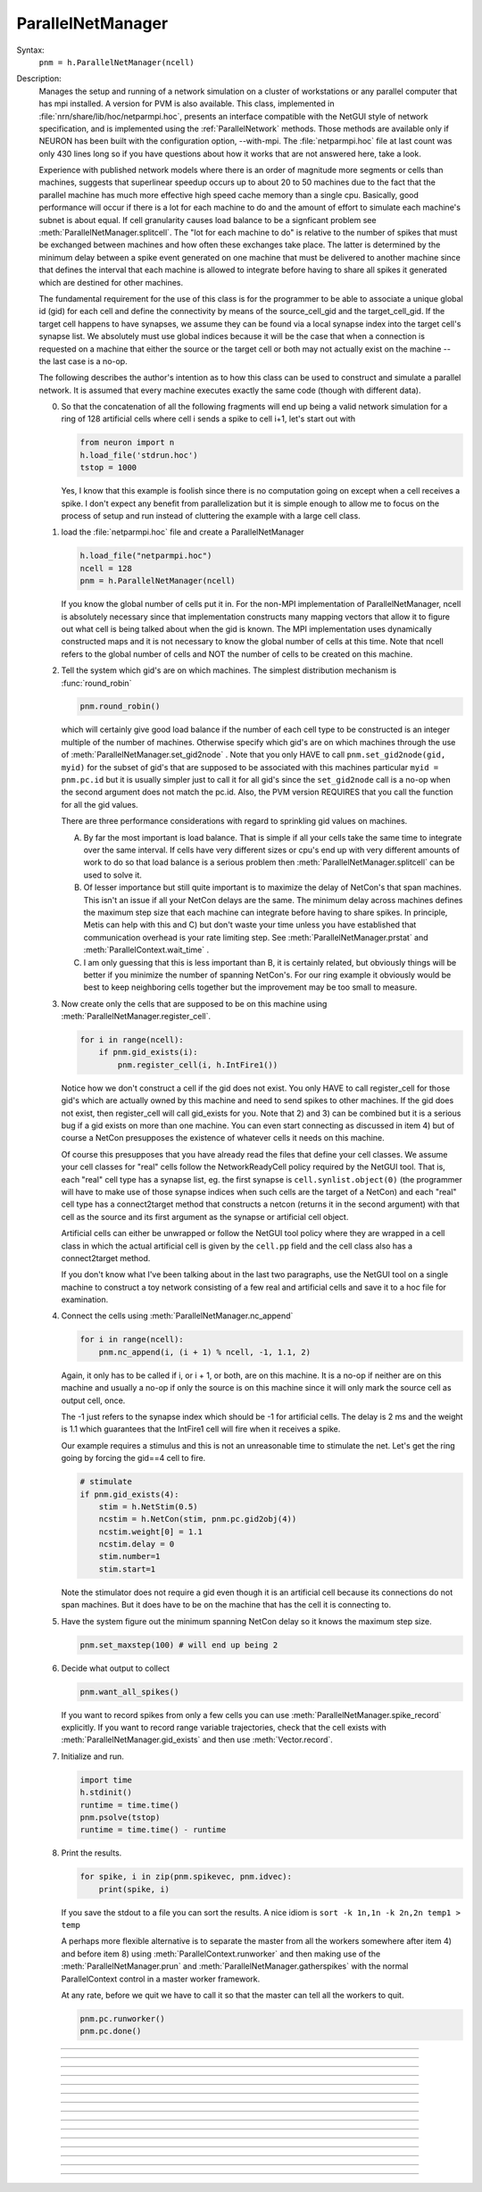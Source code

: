 .. _parnet:

ParallelNetManager
------------------



.. class:: ParallelNetManager


    Syntax:
        ``pnm = h.ParallelNetManager(ncell)``


    Description:
        Manages the setup and running of a network simulation on a cluster 
        of workstations or any parallel computer that has mpi installed. 
        A version for PVM is also available. This class, implemented 
        in :file:`nrn/share/lib/hoc/netparmpi.hoc`, presents an interface 
        compatible with the NetGUI style of network specification, and is implemented 
        using the :ref:`ParallelNetwork` methods. Those methods are 
        available only if NEURON has been built with the configuration option, 
        --with-mpi. The :file:`netparmpi.hoc` file at last count was only 430 lines long 
        so if you have questions about how it works that are not answered here, 
        take a look. 
         
        Experience with published network models where there is an order of magnitude 
        more segments or cells than machines, suggests that superlinear speedup 
        occurs up to about 20 to 50 machines due to the fact that the parallel 
        machine has much more effective high speed cache memory than a single 
        cpu. Basically, good performance will occur if there is a lot for each 
        machine to do and the amount of effort to simulate each machine's subnet 
        is about equal. If cell granularity causes load balance to be 
        a signficant problem see :meth:`ParallelNetManager.splitcell`. 
        The "lot for each machine to do" is relative to the 
        number of spikes that must be exchanged between machines and how often 
        these exchanges take place. The latter is determined by the minimum 
        delay between a spike event generated on one machine that must be delivered 
        to another machine since that defines the interval that each machine 
        is allowed to integrate before having to share all spikes it generated 
        which are destined for other machines. 
         
        The fundamental requirement for the use of this class is for the 
        programmer to be able to associate a unique global id (gid) for each 
        cell and define the connectivity by means of the source_cell_gid and the 
        target_cell_gid. If the target cell happens to have synapses, we assume 
        they can be found via a local synapse index into the target cell's synapse list. 
        We absolutely must use global indices because it 
        will be the case that when a connection is requested 
        on a machine that either the source or the target cell or both may not 
        actually exist on the machine -- the last case is a no-op. 
         
        The following describes the author's intention as to how this class can 
        be used to construct and simulate a parallel network. 
        It is assumed that every machine 
        executes exactly the same code (though with different data). 
         
        0)  So that the concatenation of all the following fragments will 
            end up being a valid network simulation for a ring of 128 artificial 
            cells where cell i sends a spike to cell i+1, let's start out with 

            .. code::

                from neuron import n
                h.load_file('stdrun.hoc')
                tstop = 1000

            Yes, I know that this example is foolish since there is no computation 
            going on except when a cell receives a spike. I don't expect any benefit 
            from parallelization but it is simple enough to allow me to focus on the process 
            of setup and run instead of cluttering the example with a large cell class. 
         
        1)  load the :file:`netparmpi.hoc` file and create a ParallelNetManager 

            .. code::

                h.load_file("netparmpi.hoc") 
                ncell = 128 
                pnm = h.ParallelNetManager(ncell) 

            If you know the global number of cells put it in. For the non-MPI 
            implementation of ParallelNetManager, ncell is absolutely necessary 
            since that implementation constructs many mapping vectors that allow 
            it to figure out what cell is being talked about when the gid is 
            known. The MPI implementation uses dynamically constructed maps and 
            it is not necessary to know the global number of cells at this time. 
            Note that ncell refers to the global number of cells and NOT the 
            number of cells to be created on this machine. 
         
        2)  Tell the system which gid's are on which machines. 
            The simplest distribution mechanism is :func:`round_robin` 

            .. code::

                pnm.round_robin() 

            which will certainly give good load balance if the number of each 
            cell type to be constructed is an integer multiple of the number 
            of machines. Otherwise specify which gid's are on which machines through 
            the use of :meth:`ParallelNetManager.set_gid2node` . Note that you only 
            HAVE to call \ ``pnm.set_gid2node(gid, myid)`` for the subset of gid's that 
            are supposed to be associated with this machines 
            particular \ ``myid = pnm.pc.id`` but it is usually simpler just to call 
            it for all gid's since the ``set_gid2node`` call is a no-op when the second 
            argument does not match the pc.id. Also, the PVM version REQUIRES that 
            you call the function for all the gid values. 
             
            There are three performance considerations with regard to sprinkling gid 
            values on machines. 
         
            A)  By far the most important is load balance. That is 
                simple if all your cells take the same time to integrate over the same 
                interval. If cells have very different sizes or cpu's end up with 
                very different amounts of work to do so that load balance is a 
                serious problem then :meth:`ParallelNetManager.splitcell` can be used to 
                solve it. 
         
            B)  Of lesser importance but still quite important is to maximize the 
                delay of NetCon's that span machines. This isn't an issue if all your 
                NetCon delays are the same.  The minimum delay across machines defines 
                the maximum step size that each machine can integrate before having 
                to share spikes. In principle, Metis can help with this and C) but don't 
                waste your time unless you have established that communication overhead 
                is your rate limiting step. See :meth:`ParallelNetManager.prstat` and 
                :meth:`ParallelContext.wait_time` . 
             
            C)  I am only guessing that this is less important than B, it is certainly 
                related, but obviously 
                things will be better if you minimize the number of spanning NetCon's. 
                For our ring example it obviously would be best to keep neighboring cells together 
                but the improvement may be too small to measure. 
         
        3)  Now create only the cells that are supposed to be on this machine 
            using :meth:`ParallelNetManager.register_cell`. 

            .. code::

                for i in range(ncell):
                    if pnm.gid_exists(i):
                        pnm.register_cell(i, h.IntFire1())

            Notice how we don't construct a cell if the gid does not exist. 
            You only HAVE to call 
            register_cell for those gid's which are actually owned by this machine and 
            need to send spikes to other machines. 
            If the gid does not exist, then register_cell will call gid_exists for you. 
            Note that 2) and 3) can 
            be combined but it is a serious bug if a gid exists on more than one machine. 
            You can even start connecting 
            as discussed in item 4) but of course a NetCon presupposes the existence 
            of whatever cells it needs on this machine. 
             
            Of course this presupposes that you have 
            already read the files that define your cell classes. 
            We assume your 
            cell classes for "real" cells follow the NetworkReadyCell policy required by 
            the NetGUI tool. That is, each "real" cell type has a synapse list, eg. the 
            first synapse is \ ``cell.synlist.object(0)`` (the programmer will have to 
            make use of those synapse indices when such cells are the target of a NetCon) 
            and each "real" cell type has a connect2target method that constructs 
            a netcon (returns it in the second argument) 
            with that cell as the source and its first argument as the 
            synapse or artificial cell object. 
             
            Artificial cells can either be unwrapped or follow the NetGUI tool policy 
            where they are wrapped in a cell class in which the actual artificial cell 
            is given by the \ ``cell.pp`` field and the cell class also has a 
            connect2target method. 
             
            If you don't know what I've been talking about in the last two paragraphs, 
            use the NetGUI tool on a single machine to construct a toy network consisting 
            of a few real and artificial cells and save it to a hoc file for examination. 
         
        4)  Connect the cells using :meth:`ParallelNetManager.nc_append` 

            .. code::

                for i in range(ncell):
                    pnm.nc_append(i, (i + 1) % ncell, -1, 1.1, 2) 

            Again, it only has to be called if i, or i + 1, or both, are on this machine. 
            It is a no-op if neither are on this machine and usually a no-op if only 
            the source is on this machine since it will only mark the source cell 
            as output cell, once. 
             
            The -1 just refers to the 
            synapse index which should be -1 for artificial cells. 
            The delay is 2 ms and the weight is 1.1 which guarantees 
            that the IntFire1 cell will fire when it receives a spike. 
             
            Our example requires a stimulus and this is not an 
            unreasonable time to stimulate the net. 
            Let's get the ring going by forcing the gid==4 
            cell to fire. 

            .. code::

                # stimulate
                if pnm.gid_exists(4):
                    stim = h.NetStim(0.5)
                    ncstim = h.NetCon(stim, pnm.pc.gid2obj(4)) 
                    ncstim.weight[0] = 1.1 
                    ncstim.delay = 0 
                    stim.number=1 
                    stim.start=1 

            Note the stimulator does not require a gid even though it is an artificial 
            cell because its connections do not span machines. But it does have to be 
            on the machine that has the cell it is connecting to. 
         
        5)  Have the system figure out the minimum spanning NetCon delay so it knows 
            the maximum step size. 

            .. code::

                pnm.set_maxstep(100) # will end up being 2 

         
        6)  Decide what output to collect 

            .. code::

                pnm.want_all_spikes() 

            If you want to record spikes from only a few cells you can use 
            :meth:`ParallelNetManager.spike_record` explicitly. If you want to 
            record range variable trajectories, check that the cell exists with 
            :meth:`ParallelNetManager.gid_exists` and then use :meth:`Vector.record`. 
             
        7)  Initialize and run. 

            .. code::

                import time
                h.stdinit() 
                runtime = time.time() 
                pnm.psolve(tstop) 
                runtime = time.time() - runtime 

         
        8)  Print the results. 

            .. code::

                for spike, i in zip(pnm.spikevec, pnm.idvec):
                    print(spike, i)

            If you save the stdout to a file you can sort the results. A nice idiom 
            is 
            \ ``sort -k 1n,1n -k 2n,2n temp1 > temp`` 
             
            A perhaps more flexible alternative is to separate the master from all the 
            workers somewhere after item 4) and before item 8) using :meth:`ParallelContext.runworker` 
            and then making use of the :meth:`ParallelNetManager.prun` and 
            :meth:`ParallelNetManager.gatherspikes` with the normal ParallelContext control 
            in a master worker framework. 
             
            At any rate, before we quit we have to call it so that the master can 
            tell all the workers to quit. 

            .. code-block::

                pnm.pc.runworker()
                pnm.pc.done()


         

----



.. method:: ParallelNetManager.set_gid2node


    Syntax:
        ``pnm.set_gid2node(gid, machine_id)``


    Description:
        When MPI is being used, this is just 
        a wrapper for the ParallelContext version of 
        :meth:`ParallelContext.set_gid2node` . 
         

         

----



.. method:: ParallelNetManager.round_robin


    Syntax:
        ``pnm.round_robin()``


    Description:
        The gid ranging from 0 to ncell-1 
        is assigned to machine ``(gid + 1) % nhost``. There is no good reason 
        anymore for the "+1". :meth:`ParallelContext.nhost` is the number of machines 
        available. 

         

----



.. method:: ParallelNetManager.gid_exists


    Syntax:
        ``result = pnm.gid_exists(gid)``


    Description:
        Returns 1 if the gid exists on this machine, 2 if it exists and has been 
        declared to be an output cell. 0 otherwise. 
        Just a wrapper for :meth:`ParallelContext.gid_exists` when MPI is being used. 

         

----



.. method:: ParallelNetManager.create_cell


    Syntax:
        ``cellobject = pnm.create_cell(gid, "obexpr")``


    Description:
        This is deprecated. Use :meth:`ParallelNetManager.register_cell` . 
         
        If the gid exists on this machine the obexpr is executed in HOC in a statement 
        equivalent to ``pnm.cells.append(obexpr)``. Obexpr should be something like 
        \ ``"new Pyramid()"`` or any function that returns a cell object. Valid 
        "real" cell objects should have a connect2target method and a synlist 
        synapse list field just as the types used by the NetGUI builder. 
        Artificial cell objects can be bare or enclosed in a wrapper class 
        using the pp field. 
         
        Note: the following has been changed so that the source is always 
        an outputcell. 
         
        At the end of this call, \ ``pnm.gid_exists(gid)`` will return either 
        0 or 1 because the cell has not yet been declared to be an outputcell. 
        That will be done when the first connection is requested for which 
        this cell is a source but the target is on another machine. 

         

----



.. method:: ParallelNetManager.register_cell


    Syntax:
        ``pnm.register_cell(gid, cellobject)``


    Description:
        Associate gid and cellobject. If :meth:`ParallelContext.gid_exists` 
        is zero then this procedure calls :meth:`ParallelContext.set_gid2node` 
        If the cell is "real" or encapsulates a point process artificial cell, then 
        the cellobject.connect2target is called. The cellobject is declared to 
        be an :meth:`ParallelContext.outputcell` . 
         
        This method supersedes the create_cell method since it more easily handles 
        cell creation arguments. 

         

----



.. method:: ParallelNetManager.nc_append


    Syntax:
        ``netcon = pnm.nc_append(src_gid, target_gid, synapse_id, weight, delay)``


    Description:
        If the source and target exist on this machine a NetCon is created 
        and added to the pnm.nclist. 
         
        If the target exists and is a real cell 
        the synapse object is \ ``pnm.gid2obj(target_gid).synlist(synapse_id)``. 
         
        If the target exists and is a wrapped artificial cell then the 
        synapse_id should be -1 and the target artificial cell is 
        \ ``pnm.gid2obj(target_gid).pp``. 
        If the target exists and is an ArtificialCell 
        the synapse_id should be -1 and the target artificial cell is 
        \ ``pnm.gid2obj(target_gid)``. Note that 
        the target is an unwrapped artificial cell if 
        :meth:`StringFunctions.is_point_process` returns a non-zero value. 
         
        If the target exists but not the source, the netcon 
        is created via :meth:`ParallelContext.gid_connect` and added to the 
        pnm.nclist. 
         
        If the source exists but not the target, and 
        :meth:`ParallelContext.gid_exists` returns 
        1 (instead of 2) then the cell is marked to be an 
        :meth:`ParallelContext.outputcell` . 
         
        If the source exists and is a real cell or wrapped artificial 
        cell \ ``pnm.gid2obj(src_id).connect2target(synapse_target_object, nc)`` 
        is used to 
        create the NetCon. 
         
        If the source exists and is a artificial cell 
        then the NetCon is created directly. 
         
        If neither the source or target exists, 
        there is nothing to do. 

         

----



.. method:: ParallelNetManager.want_all_spikes


    Syntax:
        ``pnm.want_all_spikes()``


    Description:
        Records all spikes of all cells on this machine into the 
        pnm.spikevec and pnm.idvec Vector objects. The spikevec holds spike times 
        and the idvec holds the corresponding gid values. 

         

----



.. method:: ParallelNetManager.spike_record


    Syntax:
        ``pnm.spike_record(gid)``


    Description:
        Wraps :meth:`ParallelContext.spike_record` but calls it only if 
        :meth:`ParallelContext.gid_exists` is nonzero and records the spikes 
        into the pnm.spikevec and pnm.gidvec Vector objects. 

         
         

----



.. method:: ParallelNetManager.prun


    Syntax:
        ``pnm.prun()``


    Description:
        All the workers and the master are asked to :meth:`ParallelNetManager.pinit` 
        and :meth:`ParallelNetManager.pcontinue` up to tstop. 

         

----



.. method:: ParallelNetManager.psolve


    Syntax:
        ``pnm.psolve(tstop)``


    Description:
        Wraps :meth:`ParallelContext.psolve` . 

         

----



.. method:: ParallelNetManager.pinit


    Syntax:
        ``pnm.pinit()``


    Description:
        All the workers and the master execute a call to 
        :meth:`ParallelContext.set_maxstep` to determine the maximum possible step size 
        and all the workers and the master execute a call to 
        the stdinit() of the 
        standard run system. 

         

----



.. method:: ParallelNetManager.pcontinue


    Syntax:
        ``pnm.pcontinue(tstop)``


    Description:
        All the workers and the master execute a call to :meth:`ParallelContext.psolve` 
        to integrate from the current value of t to the argument value. 

         

----



.. method:: ParallelNetManager.prstat


    Syntax:
        ``pnm.prstat(0)``

        ``pnm.prstat(1)``


    Description:
        Prints a high resolution amount of time all the machines have waited for 
        spike exchange. If some are much higher than others then there is likely 
        a load balance problem. If they are all high relative to the simulation 
        time then spike exchange may be the rate limiting step. 
         
        If the argument is 1, then, in addition to wait time, spike_statistics 
        are printed. The format is 

        .. code-block::
            none

            pc.id wait_time(s) nsendmax nsend nrecv nrecv_useful 
            %d\t  %g\t %d\t %d\t %d\t %d\n 


    .. seealso::
        :meth:`ParallelContext.wait_time`, :meth:`ParallelContext.spike_statistics`

         

----



.. method:: ParallelNetManager.gatherspikes


    Syntax:
        ``pnm.gatherspikes``


    Description:
        All the workers are asked to post their spikevec and idvec Vectors 
        for taking by the master and concatenated to the master's spikevec 
        and idvec Vectors. 

         

----



.. method:: ParallelNetManager.splitcell


    Syntax:
        ``pnm.splitcell(hostcas, hostparent, sec=split_at)``


    Description:
        The cell is split at the section ``split_at`` and that section's 
        parent into two subtrees rooted at the old connection end of ``split_at``
        and the old ``split_at`` connecting point of the parent (latter must be 
        0 or 1). The ``split_at`` subtree will be preserved on the host specified 
        by hostcas and the parent subtree will be destroyed. The parent subtree 
        will be preserved on the host specified by hostparent and the ``split_at`` 
        subtree destroyed. Hostparent must be either ``host_split_at+1`` or ``host_split_at-1``. 
         
        Splitcell works only if NEURON has been configured with the 
        --with-paranrn option. A split cell has exactly the same stability 
        and accuracy properties as if it were on a single machine. Splitcell 
        cannot be used with variable step methods at this time. A cell can 
        be split into only two pieces. 
         
        Splitcell is implemented using the :meth:`ParallelContext.splitcell` method 
        of :class:`ParallelContext`. 


